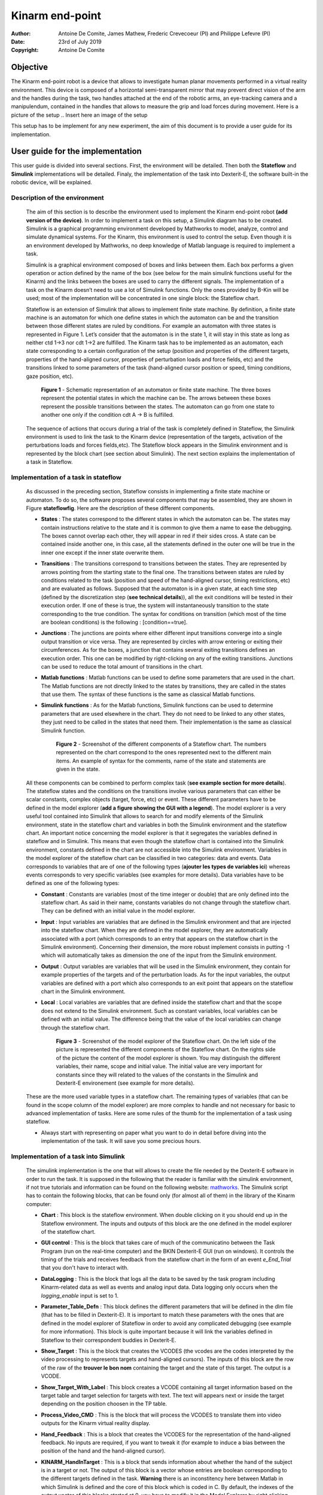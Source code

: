 .. Here are some macros to ease the writing and the reading :) 



Kinarm end-point
================

:Author: Antoine De Comite, James Mathew, Frederic Crevecoeur (PI) and Philippe Lefevre (PI)
:date: 23rd of July 2019
:Copyright: Antoine De Comite

Objective
---------

The Kinarm end-point robot is a device that allows to investigate human planar movements performed in a virtual reality environment. This device is composed of a horizontal semi-transparent mirror that may prevent direct vision of the arm and the handles during the task, two handles attached at the end of the robotic arms, an eye-tracking camera and a manipulendum, contained in the handles that allows to measure the grip and load forces during movement. 
Here is a picture of the setup
.. Insert here an image of the setup


This setup has to be implement for any new experiment, the aim of this document is to provide a user guide for its implementation. 

User guide for the implementation
---------------------------------

This user guide is divided into several sections. First, the environment will be detailed. Then both the **Stateflow** and **Simulink** implementations will be detailed. Finaly, the implementation of the task into Dexterit-E, the software built-in the robotic device, will be explained.

Description of the environment
^^^^^^^^^^^^^^^^^^^^^^^^^^^^^^

	The aim of this section is to describe the environment used to implement the Kinarm end-point robot **(add version of the device)**. In order to implement a task on this setup, a Simulink diagram has to be created. Simulink is a graphical programming environment developed by Mathworks to model, analyze, control and simulate dynamical systems. For the Kinarm, this environment is used to control the setup. Even though it is an environment developed by Mathworks, no deep knowledge of Matlab language is required to implement a task. 

	Simulink is a graphical environment composed of boxes and links between them. Each box performs a given operation or action defined by the name of the box (see below for the main simulink functions useful for the Kinarm) and the links between the boxes are used to carry the different signals. The implementation of a task on the Kinarm doesn’t need to use a lot of Simulink functions. Only the ones provided by B-Kin will be used; most of the implementation will be concentrated in one single block: the Stateflow chart. 

	Stateflow is an extension of Simulink that allows to implement finite state machine. By definition, a finite state machine is an automaton for which one define states in which the automaton can be and the transition between those different states are ruled by conditions. For example an automaton with three states is represented in Figure 1. Let’s consider that the automaton is in the state 1, it will stay in this state as long as neither ctd 1→3 nor cdt 1→2 are fulfilled. The Kinarm task has to be implemented as an automaton, each state corresponding to a certain configuration of the setup (position and properties of the different targets, properties of the hand-aligned cursor, properties of perturbation loads and force fields, etc) and the transitions linked to some parameters of the task (hand-aligned cursor position or speed, timing conditions, gaze position, etc).  

		.. figure:: https://image.noelshack.com/fichiers/2019/30/3/1563962659-figureautomaton.png
			:width: 300
			:align: center	

			**Figure 1** - Schematic representation of an automaton or finite state machine.
			The three boxes represent the potential states in which the machine can be. The arrows between these boxes represent the possible transitions between the states. The automaton can go from one state to another one only if the condition cdt A -> B is fulfilled.



	The sequence of actions that occurs during a trial of the task is completely defined in Stateflow, the Simulink environment is used to link the task to the Kinarm device (representation of the targets, activation of the perturbations loads and forces fields,etc). The Stateflow block appears in the Simulink environment and is represented by the block chart (see section about Simulink). The next section explains the implementation of a task in Stateflow.


Implementation of a task in stateflow
^^^^^^^^^^^^^^^^^^^^^^^^^^^^^^^^^^^^^

	As discussed in the preceding section, Stateflow consists in implementing a finite state machine or automaton. To do so, the software proposes several components that may be assembled, they are shown in Figure **stateflowfig**. Here are the description of these different components.

	- **States** : The states correspond to the different states in which the automaton can be. The states may contain instructions relative to the state and it is common to give them a name to ease the debugging. The boxes cannot overlap each other, they will appear in red if their sides cross. A state can be contained inside another one, in this case, all the statements defined in the outer one will be true in the inner one except if the inner state overwrite them. 

	- **Transitions** : The transitions correspond to transitions between the states. They are represented by arrows pointing from the starting state to the final one. The transitions between states are ruled by conditions related to the task (position and speed of the hand-aligned cursor, timing restrictions, etc) and are evaluated as follows. Supposed that the automaton is in a given state, at each time step (defined by the discretization step (**see technical details**)), all the exit conditions will be tested in their execution order. If one of these is true, the system will instantaneously transition to the state corresponding to the true condition. The syntax for conditions on transition (which most of the time are boolean conditions) is the following : [condition==true].

	- **Junctions** : The junctions are points where either different input transitions converge into a single output transition or vice versa. They are represented by circles with arrow entering or exiting their circumferences. As for the boxes, a junction that contains several exiting transitions defines an execution order. This one can be modified by right-clicking on any of the exiting transitions. Junctions can be used to reduce the total amount of transitions in the chart. 

	- **Matlab functions** : Matlab functions can be used to define some parameters that are used in the chart. The Matlab functions are not directly linked to the states by transitions, they are called in the states that use them. The syntax of these functions is the same as classical Matlab functions.

	- **Simulink functions** : As for the Matlab functions, Simulink functions can be used to determine parameters that are used elsewhere in the chart. They do not need to be linked to any other states, they just need to be called in the states that need them. Their implementation is the same as classical Simulink function.

		.. figure:: https://image.noelshack.com/fichiers/2019/31/1/1564384577-image1doc.png
			:width: 500
			:align: center

			**Figure 2** - Screenshot of the different components of a Stateflow chart. The numbers represented on the chart correspond to the ones represented next to the different main items. An example of syntax for the comments, name of the state and statements are given in the state. 

	All these components can be combined to perform complex task (**see example section for more details**). 
	The stateflow states and the conditions on the transitions involve various parameters that can either be scalar constants, complex objects (target, force, etc) or event. These different parameters have to be defined in the model explorer (**add a figure showing the GUI with a legend**). The model explorer is a very useful tool contained into Simulink that allows to search for and modify elements of the Simulink environment, state in the stateflow 	chart and variables in both the Simulink environment and the stateflow chart. An important notice concerning the model explorer is that it segregates the variables defined in stateflow and in Simulink. This means that even though the stateflow chart is contained into the Simulink environment, constants defined in the chart are not accessible into the Simulink environment. Variables in the model explorer of the stateflow chart can be classified in two categories: data and events. Data corresponds to variables that are of one of the following types (**ajouter les types de variables ici**) whereas events corresponds to very specific variables (see examples for more details). Data variables have to be defined as one of the following types: 

	- **Constant** : Constants are variables (most of the time integer or double) that are only defined into the stateflow chart. As said in their name, constants variables do not change through the stateflow chart. They can be defined with an initial value in the model explorer.

	- **Input** : Input variables are variables that are defined in the Simulink environment and that are injected into the stateflow chart. When they are defined in the model explorer, they are automatically associated with a port (which corresponds to an entry that appears on the stateflow chart in the Simulink environment). Concerning their dimension, the more robust implement consists in putting -1 which will automatically takes as dimension the one of the input from the Simulink environment.

	- **Output** : Output variables are variables that will be used in the Simulink environment, they contain for example properties of the targets and of the perturbation loads. As for the input variables, the output variables are defined with a port which also corresponds to an exit point that appears on the stateflow chart in the Simulink environment.

	- **Local** : Local variables are variables that are defined inside the stateflow chart and that the scope does not extend to the Simulink environment. Such as constant variables, local variables can be defined with an initial value. The difference being that the value of the local variables can change through the stateflow chart. 

		.. figure:: https://image.noelshack.com/fichiers/2019/31/1/1564384577-image2doc.png
			:width: 500
			:align: center

			**Figure 3** - Screenshot of the model explorer of the Stateflow chart. On the left side of the picture is represented the different components of the Stateflow chart. On the rights side of the picture the content of the model explorer is shown. You may distinguish the different variables, their name, scope and initial value. The initial value are very important for constants since they will related to the values of the constants in the Simulink and Dexterit-E environement (see example for more details).

	These are the more used variable types in a stateflow chart. The remaining types of variables (that can be found in the scope column of the model explorer) are more complex to handle and not necessary for basic to advanced implementation of tasks. Here are some rules of the thumb for the implementation of a task using stateflow. 

	- Always start with representing on paper what you want to do in detail before diving into the implementation of the task. It will save you some precious hours. 

	.. To complete with more rules... 

Implementation of a task into Simulink
^^^^^^^^^^^^^^^^^^^^^^^^^^^^^^^^^^^^^^
	The simulink implementation is the one that will allows to create the file needed by the Dexterit-E software in order to run the task. It is supposed in the following that the reader is familiar with the simulink environment, if not true tutorials and information can be found on the following website: `mathworks <www.mathworks.com>`_. The Simulink script has to contain the following blocks, that can be found only (for almost all of them) in the library of the Kinarm computer:

	- **Chart** : This block is the stateflow environment. When double clicking on it you should end up in the Stateflow environment. The inputs and outputs of this block are the one defined in the model explorer of the stateflow chart. 

	- **GUI control** : This is the block that takes care of much of the communicatino between the Task Program (run on the real-time computer) and the BKIN Dexterit-E GUI (run on windows). It controls the timing of the trials and receives feedback from the stateflow chart in the form of an event *e_End_Trial* that you don't have to interact with. 

	- **DataLogging** : This is the block that logs all the data to be saved by the task program including Kinarm-related data as well as events and analog input data. Data logging only occurs when the *logging_enable* input is set to 1.

	- **Parameter_Table_Defn** : This block defines the different parameters that will be defined in the dlm file (that has to be filled in Dexterit-E). It is important to match these parameters with the ones that are defined in the model explorer of Stateflow in order to avoid any complicated debugging (see example for more information). This block is quite important because it will link the variables defined in Stateflow to their correspondent buddies in Dexterit-E.

	- **Show_Target** : This is the block that creates the VCODES (the vcodes are the codes interpreted by the video processing to represents targets and hand-aligned cursors). The inputs of this block are the row of the raw of the **trouver le bon nom** containing the target and the state of this target. The output is a VCODE.

	- **Show_Target_With_Label** : This block creates a VCODE containing all target information based on the target table and target selection for targets with text. The text will appears next or inside the target depending on the position choosen in the TP table.

	- **Process_Video_CMD** : This is the block that will process the VCODES to translate them into video outputs for the Kinarm virtual reality display.

	- **Hand_Feedback** : This is a block that creates the VCODES for the representation of the hand-aligned feedback. No inputs are required, if you want to tweak it (for example to induce a bias between the position of the hand and the hand-aligned cursor). 

	- **KINARM_HandInTarget** : This is a block that sends information about whether the hand of the subject is in a target or not. The output of this block is a vector whose entries are boolean corresponding to the different targets defined in the task. **Warning** there is an inconstitency here between Matlab in which Simulink is defined and the core of this block which is coded in C. By default, the indexes of the output vector of this blocks started at 0, you have to modify it in the Model Explorer by right clicking on the output variable. 

	- **KINARM_DistanceFromTarget** : This block provides feedback indicating the distance between a targets and one of the hands (the concerning hand has to be selected in the block). The same warning message as for the block HandInTarget holds.

	- **KINARM_Apply_Loads** : This is the block that sends the consign to the robot to apply perturbation load to the handles. The inputs of this block are torques that corresponds to the torques that each motor has to apply. These torques correspond to the output of different blocks detailed here after.

	- **Constant_Loads_EP** : This is a block that computes the torques required to apply a constant load on the handles of the robotic device. The input of this block is the row corresponding to the load in the Task Parameter table (TP table).

	- **Velocity_Load_EP** : This block computes the torques required to apply a velocity-dependent load on the handles of the robotic device. The input of this block is the row corresponding to the load in the TP table **ajouter les infos sur la notation matricielle etc**. 

	- **Perturbation** : This block creates a time-dependent profile that can be used as the scaling input to another load block to create a perturbation.

		.. figure:: https://image.noelshack.com/fichiers/2019/31/1/1564384577-image3doc.png
			:width: 500
			:align: center

			**Figure 4** - Representation of the Simulink environment. The red circle represents the icon of the Simulink functions library. The green circle represent the compile button that has to be pushed to run the model. 


	These blocks are the ones that you will use to control a simple task (by simple task, we mean here that the task doesn't involve any of the extensions of the setup). If you want to use one or more of these extensions, you will have to add a block called **Analog Input** that will automatically detects the analog inputs that are switched on. If you ticks the box *Log analog inputs* in the **DataLogging** block, they will be logged. For more information about the available extensions of the device, please refer to section : Extensions of the device. 

	Once you're done writing your task, you can try to compile it by clicking on the *compile* button or by pushing on CTRL+B. A window should open, if any errors occured during compilation, they will appear in this window. 

Preparation of the task with Dexterit-E
^^^^^^^^^^^^^^^^^^^^^^^^^^^^^^^^^^^^^^^

Let's suppose that your Simulink and Stateflow implementations have compiled without errors (most of the time you can ignore the warnings, but the better is always to briefly look at them), the next and last step is to test your task using the robot. To do so, you have to open the last version of the software (to date, it is BKIN-Dexterit-E 3.6.4), select a subject (for the test, you can select the subject AAA AAA) and then clicking on **to complete + figure**. Before being able to run your task, you have a last thing to settle up. You have to give values to the different parameters used in the Simulink diagram and in the Stateflow chart (see example for complete information). In order to do so, click on the create or edit protocol icon. A window with different panels will open. In the general panel, make sure that the hand feedback beahvior corresponds to what you want. In the target table, you have to make sure that the frame of reference is global coordinate system (which is the easiest to use. Three different tables have to be filled in three different panels (target table, load table and TP table), here below you will find schematic reprentation of them. 


**Load table**
	+---------+---------+---------+---------+---------+
	| Load #  | Param 1 | Param 2 | Param 3 | Param 4 |
	+=========+=========+=========+=========+=========+
	| Load 1  |         |         |         |         | 
	+---------+---------+---------+---------+---------+
	| Load 2  |         |         |         |         | 
	+---------+---------+---------+---------+---------+

**Target table**
	+-----------+---------+---------+---------+---------+
	| Target #  | Param 1 | Param 2 | Param 3 | Param 4 |
	+===========+=========+=========+=========+=========+
	| Target 1  |         |         |         |         | 
	+-----------+---------+---------+---------+---------+
	| Target 2  |         |         |         |         | 
	+-----------+---------+---------+---------+---------+

**TP table**
	+---------+---------+---------+---------+---------+
	|  TP #   | Param 1 | Param 2 | Param 3 | Param 4 |
	+=========+=========+=========+=========+=========+
	|  TP 1   |         |         |         |         |
	+---------+---------+---------+---------+---------+
	|  TP 2   |         |         |         |         |
	+---------+---------+---------+---------+---------+

The structures of these tables are similar. Each row correspond to a different load, target, or trial (TP) and each colomn define a parameter for this particular load, target, or trial. For example, considering the target, the parameters could be the size of the target, its location, its color, its label, etc. The different columns that appear in these tables are defined by the constant name you that were entered in the corresponding table in the block **Parameter Table Defn**. The order of the columns will correspond to the value *Col #* that appears in this same block. 

Once you've filled these tables with the parameters corresponding to your task, you'll have to complete the panel Block table. Each row corresponds to a different kind of block for which you can define the trials protocols you want to run and how many time you want each of them to be run. You can select repetitions and randomization. The block reps parameter has to be set to 1 for each block you want to run. 
The last thing you have to make before being able to run the experiment is to verify that all the boxes corresponding to the analog inputs (in the last panel) are ticked. 

	.. figure:: https://image.noelshack.com/fichiers/2019/31/1/1564384799-image4adoc.png
		:width: 500
		:align: center

		**Figure 5** - This figure represents the Dexterit-E interface in which the task may be run. The upper part of the figure represents the window that appears when you open Dexterit-E. Once the subject is selected, you can click on the button custom task (circled in red in the figure) you will end up in the window shown ni Figure 6.

    .. figure:: https://image.noelshack.com/fichiers/2019/31/1/1564384799-image4bdoc.png
        :width: 500
        :align: center

        **Figure 6** - Representation of the second window of the Dexterit-E GUI. To run an experiment, you have to browse and select the task protocol you want to run (should be the one you implemented). You can edit the different parameters of the task by clicking on the edit button (circled in blue in the figure). To run the task, you just have to click on the run button (circled in green in the figure).

How to run a task with Dexterit-E
^^^^^^^^^^^^^^^^^^^^^^^^^^^^^^^^^

Once you're done programming the task (you've done most of the job don't worry), you just have to calibrate the setup. In order to do so, just click on the *Calibrate* button; a window will open. In this window you'll see two red crosses if the robot is not calibrated. To calibrate the arms, you have to move the toward the back of the environment then place the block on their support and finaly pull the arms toward you until they're blocked. Once they are blocked, push on the small black buttons placed on the two black boxes (**see figure**). This will calibrate the hand-aligned cursor. You also have to calibrate the force sensors. To do so, don't touch the handles and click on the *Reset zero* button and you'll be all done. 

	.. figure:: https://image.noelshack.com/fichiers/2019/31/1/1564385286-imagekinarm.jpg
		:width: 500
		:align: center 

		**Figure 7** - Picture of the robotic arm. On the bottom of the picture, the block used for the calibration is represented on the bottom of the picture as well as the button on which you have to push to calibrate the arm and the hand-aligned cursor. The button is located on the top of the black box. 

For the calibration of the extensions, please refer to the corresponding sections.

You then just have to run the task by clicking on the run button. 

Extensions of the device
------------------------

The aim of this section is to develop the different extensions of the Kinarm end-point robot that can be used.

Electromyography (EMG)
^^^^^^^^^^^^^^^^^^^^^^

The electromyographic setup allows to correlates kinematics of the movements with muscular activities registered in the muscles during the task. This setup is composed of 16 surface electrodes, 1 reference electrodes and 2 hubs for plugging the electrodes. If you work with 8 or less electrodes, you only need the main hub (channels ranging from 1 to 8). On this main hub, you will find the 8 channels in which you can plug the different electrodes placed on the belly of the muscles and a lonely channel in which you have to plug the reference electrode. This reference electrode has to be placed on a location with no muscles nearby or no muscles involved in the movement such as the ankle or the knee. 

In order to add the EMG data collection in the simulink script, you have to select *log analog input* in the **DataLogging** block. You'll have to select the channels you want to record, be carefull that they have to be the same as the ones you plugged the surface electrodes. The reference electrode is logged by default.

	.. figure:: https://image.noelshack.com/fichiers/2019/31/1/1564385286-imageemg.jpg
		:width: 500
		:align: center

		**Figure 8** - Image of the EMG branchements. In this figure, different cables are plugged to the white box. The *ref* cable is plugged to the reference electrode (the white pad in the bottom of the figure) and a surface EMG electrodes is plugged on channel 1. More EMG can be plugged to the others available channels. On the top of the figure, the white box is plugged to the computer using the cable shown in this figure. 

Eye tracking
^^^^^^^^^^^^
Eye movements can be recorded using Eyelink 1000 eye tracker. The procedure to record eye signals is following:
Turn on Eyelink PC and eyetracker . The default eyelink screen looks like fig. A targer marker will be used to identify participant’s relative eye position, normally the marker will be placed on the forehead or cheek.In the Dexterit window, press Calibrate, the after kinarm handle calibration, press Calibrate Gaze tracker (Figure E2). His will guide the kinarm PC to take control of Eyelink PC. We can select the calibration point span on the screen with 100% span pf the visual screen or less. Once we press << continue>> (Figure E3), the calibration points moves along different spots on the screen and he participant has to move his eyes to fix the gaze on the spot. Eyelink will automatically detect the quality and consistency of gaze signal. This will be repeated 2 times and average gaze error will be calculated and graded as Good, Fair or Poor. Repeat the calibration process until we get a Good Calibration status. Once this is done, we could see eye position on the Dexterit window (as a green marker). Eye signals will be recorded by default (GazeX, GazeY).

A good eye calibration in the beginning is crucial. Otherwise the signal will be interrupted often and those noise spikes will appear. So the focus should be to have the best calibration possible. Things to improve calibration
- to incline the head as downward as possible (because the camera's virtual position is below the mirror, due to the reflecting)
- to not wear glasses or contact lenses
- to open the eyes as much as possible (even if that means to remind the subject regularly)
- especially for women not to wear any (eye)makeup
- to optimize the threshold values of the EyeLink (try to maximize the blue and yellow area for pupil and fovea until it spreads to the not desired areas of the eye and then decrease by one or two values to ensure the highest threshold possible)) 
- make sure that eye-tracking happens in the center of the screen, since calibration is a lot easier there than at the outer calibration points
- also reduce calibration area to 70% , but be aware that eye-tracking outside of that area will be subpar


Kingrip 
^^^^^^^

Example and usefull scripts
---------------------------

A complete example can be found on the following github `GithubKinarm <https://github.com/decomiteA/KinarmScripts-and-docs>`_ in the file named *Creating task programs for BKIN Dexterit-E*. The other files on this repository contains the matlab codes needed for postprocessing the data outputed by the Kinarm end-point robot. 


 
 

